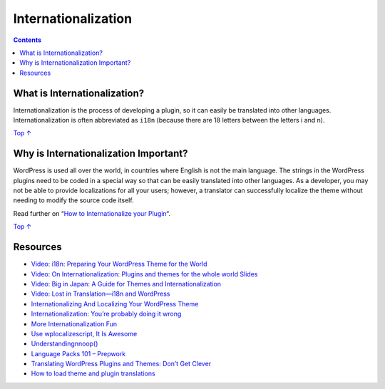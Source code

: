 .. _internationalization:

Internationalization
====================

.. contents::

.. _header-n4:

What is Internationalization?
-----------------------------

Internationalization is the process of developing a plugin, so it can
easily be translated into other languages. Internationalization is often
abbreviated as ``i18n`` (because there are 18 letters between the
letters i and n).

`Top
↑ <https://developer.wordpress.org/plugins/internationalization/#top>`__

.. _header-n7:

Why is Internationalization Important? 
---------------------------------------

WordPress is used all over the world, in countries where English is not
the main language. The strings in the WordPress plugins need to be coded
in a special way so that can be easily translated into other languages.
As a developer, you may not be able to provide localizations for all
your users; however, a translator can successfully localize the theme
without needing to modify the source code itself.

Read further on “\ `How to Internationalize your
Plugin <https://developer.wordpress.org/plugins/internationalization/how-to-internationalize-your-plugin/>`__\ “.

`Top
↑ <https://developer.wordpress.org/plugins/internationalization/#top>`__

.. _header-n11:

Resources 
----------

-  `Video: i18n: Preparing Your WordPress Theme for the
   World <http://www.youtube.com/watch?v=fJfqgrzjEis>`__

-  `Video: On Internationalization: Plugins and themes for the whole
   world <http://wordpress.tv/2014/02/26/samuel-otto-wood-on-internationalization-plugins-and-themes-for-the-whole-world/>`__
   `Slides <http://wceu2013.ottopress.com/>`__

-  `Video: Big in Japan: A Guide for Themes and
   Internationalization <http://wordpress.tv/2013/08/03/shannon-smith-big-in-japan-a-guide-for-themes-and-internationalization/>`__

-  `Video: Lost in Translation—i18n and
   WordPress <http://wordpress.tv/2009/11/14/ze-fontainhas-i18n-nyc09/>`__

-  `Internationalizing And Localizing Your WordPress
   Theme <http://wp.smashingmagazine.com/2011/12/29/internationalizing-localizing-wordpress-theme/>`__

-  `Internationalization: You’re probably doing it
   wrong <http://ottopress.com/2012/internationalization-youre-probably-doing-it-wrong/>`__

-  `More Internationalization
   Fun <http://ottopress.com/2012/more-internationalization-fun/>`__

-  `Use wp\ localize\ script, It Is
   Awesome <http://pippinsplugins.com/use-wp_localize_script-it-is-awesome/>`__

-  `Understanding <http://kovshenin.com/2013/_n_noop/>`__\ `n\ noop() <https://developer.wordpress.org/reference/functions/_n_noop/>`__

-  `Language Packs 101 –
   Prepwork <http://ottopress.com/2013/language-packs-101-prepwork/>`__

-  `Translating WordPress Plugins and Themes: Don’t Get
   Clever <http://markjaquith.wordpress.com/2011/10/06/translating-wordpress-plugins-and-themes-dont-get-clever/>`__

-  `How to load theme and plugin
   translations <http://ulrich.pogson.ch/load-theme-plugin-translations>`__

